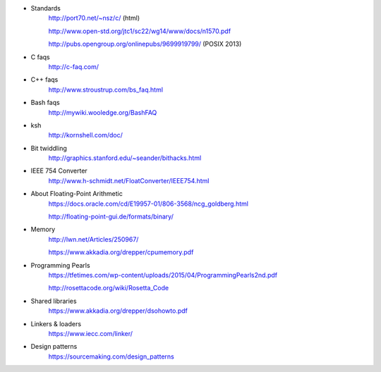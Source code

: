 - Standards
    http://port70.net/~nsz/c/ (html)

    http://www.open-std.org/jtc1/sc22/wg14/www/docs/n1570.pdf

    http://pubs.opengroup.org/onlinepubs/9699919799/ (POSIX 2013)

- C faqs
    http://c-faq.com/

- C++ faqs
    http://www.stroustrup.com/bs_faq.html

- Bash faqs
    http://mywiki.wooledge.org/BashFAQ

- ksh
    http://kornshell.com/doc/

- Bit twiddling
    http://graphics.stanford.edu/~seander/bithacks.html

- IEEE 754 Converter
    http://www.h-schmidt.net/FloatConverter/IEEE754.html

- About Floating-Point Arithmetic
    https://docs.oracle.com/cd/E19957-01/806-3568/ncg_goldberg.html

    http://floating-point-gui.de/formats/binary/

- Memory
    http://lwn.net/Articles/250967/

    https://www.akkadia.org/drepper/cpumemory.pdf

- Programming Pearls
    https://tfetimes.com/wp-content/uploads/2015/04/ProgrammingPearls2nd.pdf

    http://rosettacode.org/wiki/Rosetta_Code

- Shared libraries
    https://www.akkadia.org/drepper/dsohowto.pdf

- Linkers & loaders
    https://www.iecc.com/linker/
    
- Design patterns
    https://sourcemaking.com/design_patterns
